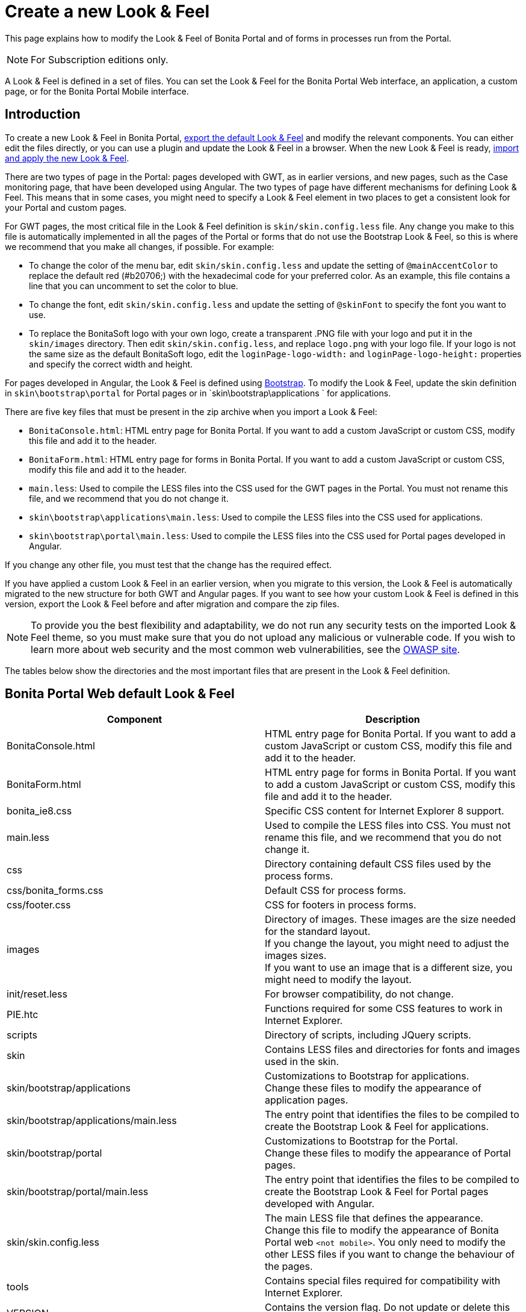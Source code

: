 = Create a new Look & Feel
:description: This page explains how to modify the Look & Feel of Bonita Portal and of forms in processes run from the Portal.

This page explains how to modify the Look & Feel of Bonita Portal and of forms in processes run from the Portal.

[NOTE]
====
For Subscription editions only.
====

A Look & Feel is defined in a set of files. You can set the Look & Feel for the Bonita Portal Web interface, an application, a custom page, or for the Bonita Portal Mobile interface.

== Introduction

To create a new Look & Feel in Bonita Portal, xref:managing-look-feel.adoc[export the default Look & Feel] and modify the relevant components.
You can either edit the files directly, or you can use a plugin and update the Look & Feel in a browser.
When the new Look & Feel is ready, xref:managing-look-feel.adoc[import and apply the new Look & Feel].

There are two types of page in the Portal: pages developed with GWT, as in earlier versions, and new pages, such as the Case monitoring page, that have been developed using Angular.
The two types of page have different mechanisms for defining Look & Feel.
This means that in some cases, you might need to specify a Look & Feel element in two places to get a consistent look for your Portal and custom pages.

For GWT pages, the most critical file in the Look & Feel definition is `skin/skin.config.less` file.
Any change you make to this file is automatically implemented in all the pages of the Portal or forms that do not use the Bootstrap Look & Feel, so this is where we recommend that you make all changes, if possible.
For example:

* To change the color of the menu bar, edit `skin/skin.config.less` and update the setting of `@mainAccentColor` to replace the default red (#b20706;) with the hexadecimal code for your preferred color.
As an example, this file contains a line that you can uncomment to set the color to blue.
* To change the font, edit `skin/skin.config.less` and update the setting of `@skinFont` to specify the font you want to use.
* To replace the BonitaSoft logo with your own logo, create a transparent .PNG file with your logo and put it in the `skin/images` directory.
Then edit `skin/skin.config.less`, and replace `logo.png` with your logo file. If your logo is not the same size as the default BonitaSoft logo, edit the `loginPage-logo-width:`
and `loginPage-logo-height:` properties and specify the correct width and height.

For pages developed in Angular, the Look & Feel is defined using http://getbootstrap.com/[Bootstrap]. To modify the Look & Feel, update the skin definition in
`skin\bootstrap\portal` for Portal pages or in `skin\bootstrap\applications ` for applications.

There are five key files that must be present in the zip archive when you import a Look & Feel:

* `BonitaConsole.html`: HTML entry page for Bonita Portal. If you want to add a custom JavaScript or custom CSS, modify this file and add it to the header.
* `BonitaForm.html`: HTML entry page for forms in Bonita Portal. If you want to add a custom JavaScript or custom CSS, modify this file and add it to the header.
* `main.less`: Used to compile the LESS files into the CSS used for the GWT pages in the Portal. You must not rename this file, and we recommend that you do not change it.
* `skin\bootstrap\applications\main.less`: Used to compile the LESS files into the CSS used for applications.
* `skin\bootstrap\portal\main.less`: Used to compile the LESS files into the CSS used for Portal pages developed in Angular.

If you change any other file, you must test that the change has the required effect.

If you have applied a custom Look & Feel in an earlier version, when you migrate to this version, the Look & Feel is automatically migrated to the new structure for both GWT and Angular pages.
If you want to see how your custom Look & Feel is defined in this version, export the Look & Feel before and after migration and compare the zip files.

NOTE: To provide you the best flexibility and adaptability, we do not run any security tests on the imported Look & Feel theme, so you must make sure that you
do not upload any malicious or vulnerable code. If you wish to learn more about web security and the most common web vulnerabilities, see the http://www.owasp.org/[OWASP site].

The tables below show the directories and the most important files that are present in the Look & Feel definition.

== Bonita Portal Web default Look & Feel

|===
| Component | Description

| BonitaConsole.html
| HTML entry page for Bonita Portal. If you want to add a custom JavaScript or custom CSS, modify this file and add it to the header.

| BonitaForm.html
| HTML entry page for forms in Bonita Portal. If you want to add a custom JavaScript or custom CSS, modify this file and add it to the header.

| bonita_ie8.css
| Specific CSS content for Internet Explorer 8 support.

| main.less
| Used to compile the LESS files into CSS. You must not rename this file, and we recommend that you do not change it.

| css
| Directory containing default CSS files used by the process forms.

| css/bonita_forms.css
| Default CSS for process forms.

| css/footer.css
| CSS for footers in process forms.

| images
| Directory of images. These images are the size needed for the standard layout. +
If you change the layout, you might need to adjust the images sizes. +
If you want to use an image that is a different size, you might need to modify the layout.

| init/reset.less
| For browser compatibility, do not change.

| PIE.htc
| Functions required for some CSS features to work in Internet Explorer.

| scripts
| Directory of scripts, including JQuery scripts.

| skin
| Contains LESS files and directories for fonts and images used in the skin.

| skin/bootstrap/applications
| Customizations to Bootstrap for applications. +
Change these files to modify the appearance of application pages.

| skin/bootstrap/applications/main.less
| The entry point that identifies the files to be compiled to create the Bootstrap Look & Feel for applications.

| skin/bootstrap/portal
| Customizations to Bootstrap for the Portal. +
Change these files to modify the appearance of Portal pages.

| skin/bootstrap/portal/main.less
| The entry point that identifies the files to be compiled to create the Bootstrap Look & Feel for Portal pages developed with Angular.

| skin/skin.config.less
| The main LESS file that defines the appearance. +
Change this file to modify the appearance of Bonita Portal web `<not mobile>`. You only need to modify the other LESS files if you want to change the behaviour of the pages.

| tools
| Contains special files required for compatibility with Internet Explorer.

| VERSION
| Contains the version flag. Do not update or delete this file.
|===

== Bonita Portal Mobile default Look & Feel

|===
| Component | Description

| css
| Directory containing CSS files.

| css/jquery.mobile.structure-1.2.0.min.css
| JQuery Mobile default CSS.

| css/style.css
| JQuery Mobile default theme CSS.

| img
| Directory of images. These images are the size needed for the standard layout. +
If you change the layout, you might need to adjust the images sizes. +
If you want to use an image that is a different size, you might need to modify the layout.

| themes
| Directory containing CSS files overriding the JQuery files (theme for Bonita mobile).

| themes/images
| Directory of images used in the themes.

| themes/bonitasoft.css
| Theme CSS.

| themes/bonitasoft.min.css
| Minified theme CSS.
|===

== Recommendation: Form footers

There are sometimes problems with the appearance of form footers after migration. If this is the case, update the `moredetails.less` file of the Look & Feel to include the following definition:

[source,css]
----
#formframe, .forms-view, .forms-view .frame {
  height: 100%;
  width: 100%;
}

.forms-view .toolbar {
  margin: 30px 0 40px 0;
  padding: 0 35px 0 40px;
}

.forms-view .toolbar.empty {
  margin: 0;
  padding: 0;
}

.page_performTask .body, .page_StartProcess .body, .page_DisplayCaseForm .body {
  padding-bottom: 0 !important;
  margin-bottom: 0 !important;
  display: block !important;
  overflow: hidden;
}
----

With this definition, the form footer is displayed instead of the Portal footer, and the form's iframe is now contained in a table row. This is recommended for easier maintenance and to avoid issues at future migrations.
